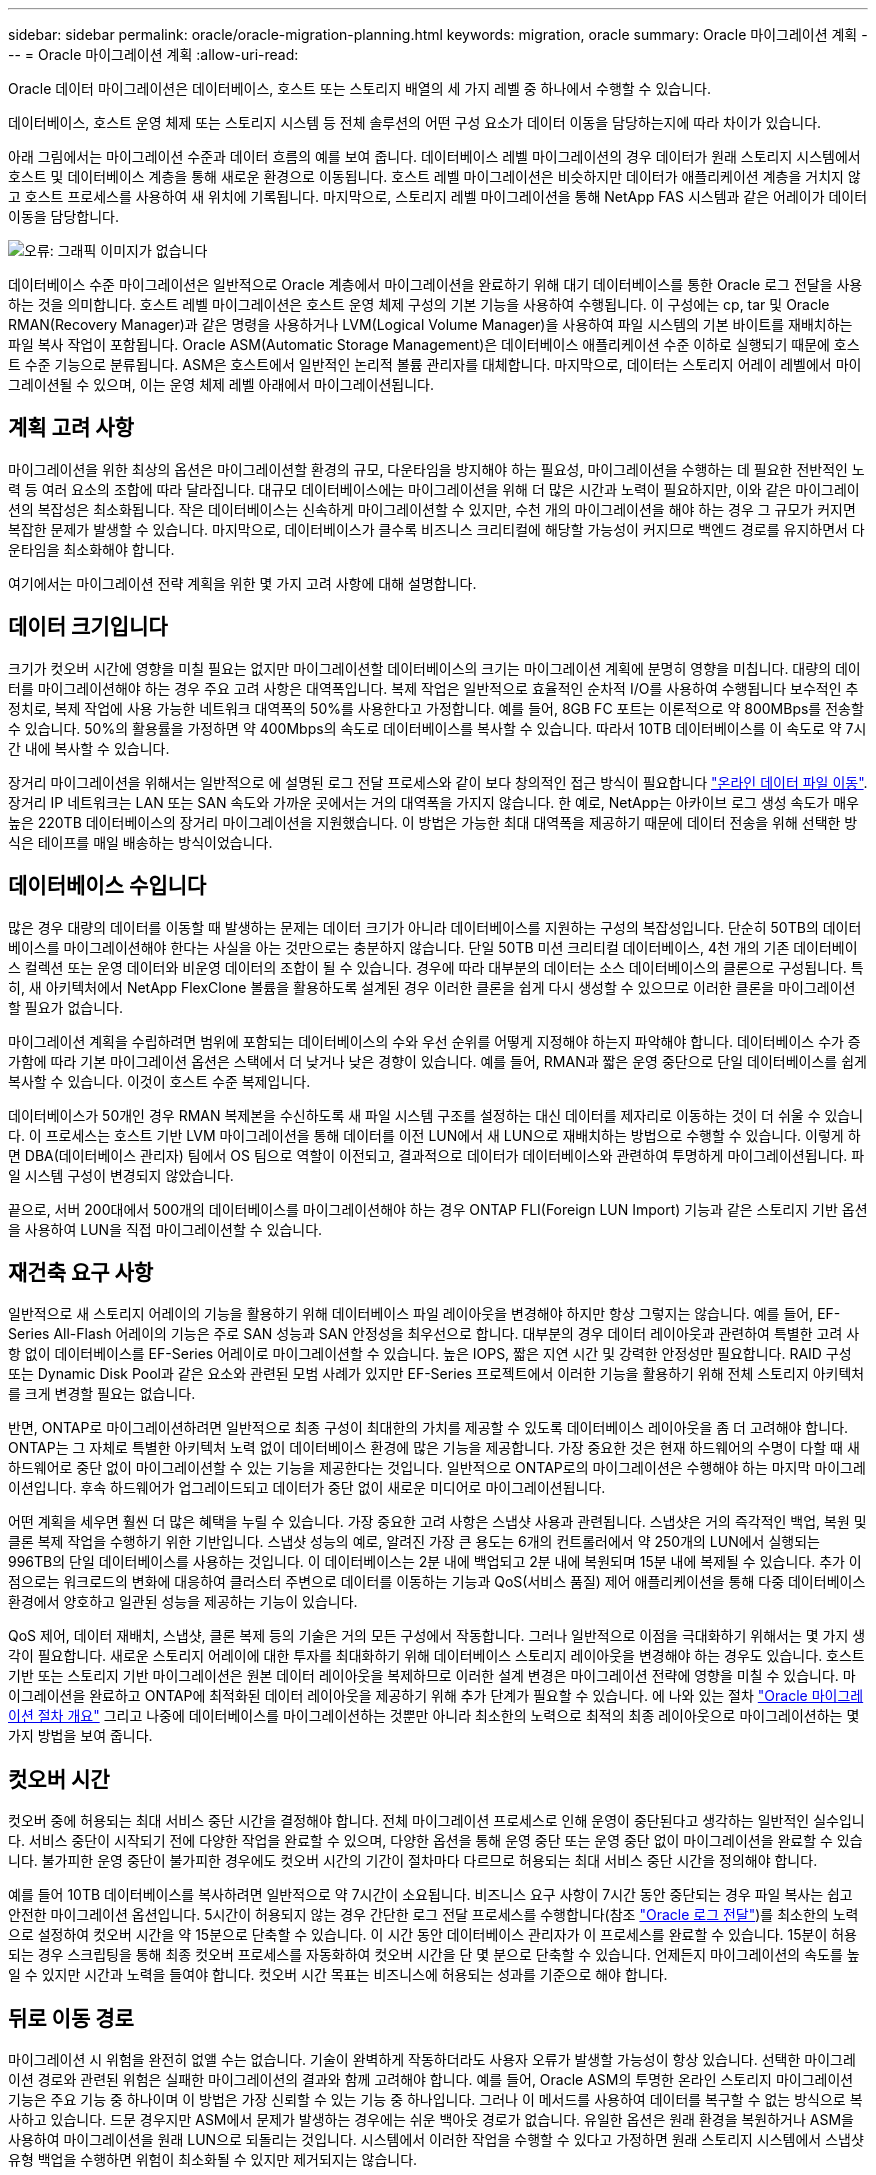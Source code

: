 ---
sidebar: sidebar 
permalink: oracle/oracle-migration-planning.html 
keywords: migration, oracle 
summary: Oracle 마이그레이션 계획 
---
= Oracle 마이그레이션 계획
:allow-uri-read: 


[role="lead"]
Oracle 데이터 마이그레이션은 데이터베이스, 호스트 또는 스토리지 배열의 세 가지 레벨 중 하나에서 수행할 수 있습니다.

데이터베이스, 호스트 운영 체제 또는 스토리지 시스템 등 전체 솔루션의 어떤 구성 요소가 데이터 이동을 담당하는지에 따라 차이가 있습니다.

아래 그림에서는 마이그레이션 수준과 데이터 흐름의 예를 보여 줍니다. 데이터베이스 레벨 마이그레이션의 경우 데이터가 원래 스토리지 시스템에서 호스트 및 데이터베이스 계층을 통해 새로운 환경으로 이동됩니다. 호스트 레벨 마이그레이션은 비슷하지만 데이터가 애플리케이션 계층을 거치지 않고 호스트 프로세스를 사용하여 새 위치에 기록됩니다. 마지막으로, 스토리지 레벨 마이그레이션을 통해 NetApp FAS 시스템과 같은 어레이가 데이터 이동을 담당합니다.

image:levels.png["오류: 그래픽 이미지가 없습니다"]

데이터베이스 수준 마이그레이션은 일반적으로 Oracle 계층에서 마이그레이션을 완료하기 위해 대기 데이터베이스를 통한 Oracle 로그 전달을 사용하는 것을 의미합니다. 호스트 레벨 마이그레이션은 호스트 운영 체제 구성의 기본 기능을 사용하여 수행됩니다. 이 구성에는 cp, tar 및 Oracle RMAN(Recovery Manager)과 같은 명령을 사용하거나 LVM(Logical Volume Manager)을 사용하여 파일 시스템의 기본 바이트를 재배치하는 파일 복사 작업이 포함됩니다. Oracle ASM(Automatic Storage Management)은 데이터베이스 애플리케이션 수준 이하로 실행되기 때문에 호스트 수준 기능으로 분류됩니다. ASM은 호스트에서 일반적인 논리적 볼륨 관리자를 대체합니다. 마지막으로, 데이터는 스토리지 어레이 레벨에서 마이그레이션될 수 있으며, 이는 운영 체제 레벨 아래에서 마이그레이션됩니다.



== 계획 고려 사항

마이그레이션을 위한 최상의 옵션은 마이그레이션할 환경의 규모, 다운타임을 방지해야 하는 필요성, 마이그레이션을 수행하는 데 필요한 전반적인 노력 등 여러 요소의 조합에 따라 달라집니다. 대규모 데이터베이스에는 마이그레이션을 위해 더 많은 시간과 노력이 필요하지만, 이와 같은 마이그레이션의 복잡성은 최소화됩니다. 작은 데이터베이스는 신속하게 마이그레이션할 수 있지만, 수천 개의 마이그레이션을 해야 하는 경우 그 규모가 커지면 복잡한 문제가 발생할 수 있습니다. 마지막으로, 데이터베이스가 클수록 비즈니스 크리티컬에 해당할 가능성이 커지므로 백엔드 경로를 유지하면서 다운타임을 최소화해야 합니다.

여기에서는 마이그레이션 전략 계획을 위한 몇 가지 고려 사항에 대해 설명합니다.



== 데이터 크기입니다

크기가 컷오버 시간에 영향을 미칠 필요는 없지만 마이그레이션할 데이터베이스의 크기는 마이그레이션 계획에 분명히 영향을 미칩니다. 대량의 데이터를 마이그레이션해야 하는 경우 주요 고려 사항은 대역폭입니다. 복제 작업은 일반적으로 효율적인 순차적 I/O를 사용하여 수행됩니다 보수적인 추정치로, 복제 작업에 사용 가능한 네트워크 대역폭의 50%를 사용한다고 가정합니다. 예를 들어, 8GB FC 포트는 이론적으로 약 800MBps를 전송할 수 있습니다. 50%의 활용률을 가정하면 약 400Mbps의 속도로 데이터베이스를 복사할 수 있습니다. 따라서 10TB 데이터베이스를 이 속도로 약 7시간 내에 복사할 수 있습니다.

장거리 마이그레이션을 위해서는 일반적으로 에 설명된 로그 전달 프로세스와 같이 보다 창의적인 접근 방식이 필요합니다 link:oracle-migration-datafile-move.html["온라인 데이터 파일 이동"]. 장거리 IP 네트워크는 LAN 또는 SAN 속도와 가까운 곳에서는 거의 대역폭을 가지지 않습니다. 한 예로, NetApp는 아카이브 로그 생성 속도가 매우 높은 220TB 데이터베이스의 장거리 마이그레이션을 지원했습니다. 이 방법은 가능한 최대 대역폭을 제공하기 때문에 데이터 전송을 위해 선택한 방식은 테이프를 매일 배송하는 방식이었습니다.



== 데이터베이스 수입니다

많은 경우 대량의 데이터를 이동할 때 발생하는 문제는 데이터 크기가 아니라 데이터베이스를 지원하는 구성의 복잡성입니다. 단순히 50TB의 데이터베이스를 마이그레이션해야 한다는 사실을 아는 것만으로는 충분하지 않습니다. 단일 50TB 미션 크리티컬 데이터베이스, 4천 개의 기존 데이터베이스 컬렉션 또는 운영 데이터와 비운영 데이터의 조합이 될 수 있습니다. 경우에 따라 대부분의 데이터는 소스 데이터베이스의 클론으로 구성됩니다. 특히, 새 아키텍처에서 NetApp FlexClone 볼륨을 활용하도록 설계된 경우 이러한 클론을 쉽게 다시 생성할 수 있으므로 이러한 클론을 마이그레이션할 필요가 없습니다.

마이그레이션 계획을 수립하려면 범위에 포함되는 데이터베이스의 수와 우선 순위를 어떻게 지정해야 하는지 파악해야 합니다. 데이터베이스 수가 증가함에 따라 기본 마이그레이션 옵션은 스택에서 더 낮거나 낮은 경향이 있습니다. 예를 들어, RMAN과 짧은 운영 중단으로 단일 데이터베이스를 쉽게 복사할 수 있습니다. 이것이 호스트 수준 복제입니다.

데이터베이스가 50개인 경우 RMAN 복제본을 수신하도록 새 파일 시스템 구조를 설정하는 대신 데이터를 제자리로 이동하는 것이 더 쉬울 수 있습니다. 이 프로세스는 호스트 기반 LVM 마이그레이션을 통해 데이터를 이전 LUN에서 새 LUN으로 재배치하는 방법으로 수행할 수 있습니다. 이렇게 하면 DBA(데이터베이스 관리자) 팀에서 OS 팀으로 역할이 이전되고, 결과적으로 데이터가 데이터베이스와 관련하여 투명하게 마이그레이션됩니다. 파일 시스템 구성이 변경되지 않았습니다.

끝으로, 서버 200대에서 500개의 데이터베이스를 마이그레이션해야 하는 경우 ONTAP FLI(Foreign LUN Import) 기능과 같은 스토리지 기반 옵션을 사용하여 LUN을 직접 마이그레이션할 수 있습니다.



== 재건축 요구 사항

일반적으로 새 스토리지 어레이의 기능을 활용하기 위해 데이터베이스 파일 레이아웃을 변경해야 하지만 항상 그렇지는 않습니다. 예를 들어, EF-Series All-Flash 어레이의 기능은 주로 SAN 성능과 SAN 안정성을 최우선으로 합니다. 대부분의 경우 데이터 레이아웃과 관련하여 특별한 고려 사항 없이 데이터베이스를 EF-Series 어레이로 마이그레이션할 수 있습니다. 높은 IOPS, 짧은 지연 시간 및 강력한 안정성만 필요합니다. RAID 구성 또는 Dynamic Disk Pool과 같은 요소와 관련된 모범 사례가 있지만 EF-Series 프로젝트에서 이러한 기능을 활용하기 위해 전체 스토리지 아키텍처를 크게 변경할 필요는 없습니다.

반면, ONTAP로 마이그레이션하려면 일반적으로 최종 구성이 최대한의 가치를 제공할 수 있도록 데이터베이스 레이아웃을 좀 더 고려해야 합니다. ONTAP는 그 자체로 특별한 아키텍처 노력 없이 데이터베이스 환경에 많은 기능을 제공합니다. 가장 중요한 것은 현재 하드웨어의 수명이 다할 때 새 하드웨어로 중단 없이 마이그레이션할 수 있는 기능을 제공한다는 것입니다. 일반적으로 ONTAP로의 마이그레이션은 수행해야 하는 마지막 마이그레이션입니다. 후속 하드웨어가 업그레이드되고 데이터가 중단 없이 새로운 미디어로 마이그레이션됩니다.

어떤 계획을 세우면 훨씬 더 많은 혜택을 누릴 수 있습니다. 가장 중요한 고려 사항은 스냅샷 사용과 관련됩니다. 스냅샷은 거의 즉각적인 백업, 복원 및 클론 복제 작업을 수행하기 위한 기반입니다. 스냅샷 성능의 예로, 알려진 가장 큰 용도는 6개의 컨트롤러에서 약 250개의 LUN에서 실행되는 996TB의 단일 데이터베이스를 사용하는 것입니다. 이 데이터베이스는 2분 내에 백업되고 2분 내에 복원되며 15분 내에 복제될 수 있습니다. 추가 이점으로는 워크로드의 변화에 대응하여 클러스터 주변으로 데이터를 이동하는 기능과 QoS(서비스 품질) 제어 애플리케이션을 통해 다중 데이터베이스 환경에서 양호하고 일관된 성능을 제공하는 기능이 있습니다.

QoS 제어, 데이터 재배치, 스냅샷, 클론 복제 등의 기술은 거의 모든 구성에서 작동합니다. 그러나 일반적으로 이점을 극대화하기 위해서는 몇 가지 생각이 필요합니다. 새로운 스토리지 어레이에 대한 투자를 최대화하기 위해 데이터베이스 스토리지 레이아웃을 변경해야 하는 경우도 있습니다. 호스트 기반 또는 스토리지 기반 마이그레이션은 원본 데이터 레이아웃을 복제하므로 이러한 설계 변경은 마이그레이션 전략에 영향을 미칠 수 있습니다. 마이그레이션을 완료하고 ONTAP에 최적화된 데이터 레이아웃을 제공하기 위해 추가 단계가 필요할 수 있습니다. 에 나와 있는 절차 link:oracle-migration-procedures-overview.html["Oracle 마이그레이션 절차 개요"] 그리고 나중에 데이터베이스를 마이그레이션하는 것뿐만 아니라 최소한의 노력으로 최적의 최종 레이아웃으로 마이그레이션하는 몇 가지 방법을 보여 줍니다.



== 컷오버 시간

컷오버 중에 허용되는 최대 서비스 중단 시간을 결정해야 합니다. 전체 마이그레이션 프로세스로 인해 운영이 중단된다고 생각하는 일반적인 실수입니다. 서비스 중단이 시작되기 전에 다양한 작업을 완료할 수 있으며, 다양한 옵션을 통해 운영 중단 또는 운영 중단 없이 마이그레이션을 완료할 수 있습니다. 불가피한 운영 중단이 불가피한 경우에도 컷오버 시간의 기간이 절차마다 다르므로 허용되는 최대 서비스 중단 시간을 정의해야 합니다.

예를 들어 10TB 데이터베이스를 복사하려면 일반적으로 약 7시간이 소요됩니다. 비즈니스 요구 사항이 7시간 동안 중단되는 경우 파일 복사는 쉽고 안전한 마이그레이션 옵션입니다. 5시간이 허용되지 않는 경우 간단한 로그 전달 프로세스를 수행합니다(참조 link:oracle-migration-log-shipping["Oracle 로그 전달"])를 최소한의 노력으로 설정하여 컷오버 시간을 약 15분으로 단축할 수 있습니다. 이 시간 동안 데이터베이스 관리자가 이 프로세스를 완료할 수 있습니다. 15분이 허용되는 경우 스크립팅을 통해 최종 컷오버 프로세스를 자동화하여 컷오버 시간을 단 몇 분으로 단축할 수 있습니다. 언제든지 마이그레이션의 속도를 높일 수 있지만 시간과 노력을 들여야 합니다. 컷오버 시간 목표는 비즈니스에 허용되는 성과를 기준으로 해야 합니다.



== 뒤로 이동 경로

마이그레이션 시 위험을 완전히 없앨 수는 없습니다. 기술이 완벽하게 작동하더라도 사용자 오류가 발생할 가능성이 항상 있습니다. 선택한 마이그레이션 경로와 관련된 위험은 실패한 마이그레이션의 결과와 함께 고려해야 합니다. 예를 들어, Oracle ASM의 투명한 온라인 스토리지 마이그레이션 기능은 주요 기능 중 하나이며 이 방법은 가장 신뢰할 수 있는 기능 중 하나입니다. 그러나 이 메서드를 사용하여 데이터를 복구할 수 없는 방식으로 복사하고 있습니다. 드문 경우지만 ASM에서 문제가 발생하는 경우에는 쉬운 백아웃 경로가 없습니다. 유일한 옵션은 원래 환경을 복원하거나 ASM을 사용하여 마이그레이션을 원래 LUN으로 되돌리는 것입니다. 시스템에서 이러한 작업을 수행할 수 있다고 가정하면 원래 스토리지 시스템에서 스냅샷 유형 백업을 수행하면 위험이 최소화될 수 있지만 제거되지는 않습니다.



== 예행 연습

일부 마이그레이션 절차는 실행 전에 완전히 검증되어야 합니다. 마이그레이션 및 전환 프로세스의 예행 연습은 마이그레이션을 성공적으로 수행하고 다운타임을 최소화해야 하는 미션 크리티컬 데이터베이스에 대한 일반적인 요청입니다. 또한 사용자 수용 테스트는 마이그레이션 후 작업의 일부로 포함되는 경우가 많으며 이러한 테스트가 완료된 후에만 전체 시스템을 운영 환경으로 되돌릴 수 있습니다.

예행 연습이 필요한 경우 몇 가지 ONTAP 기능을 통해 프로세스를 훨씬 쉽게 수행할 수 있습니다. 특히 스냅샷은 테스트 환경을 재설정하고 데이터베이스 환경의 공간 효율적인 여러 복제본을 신속하게 생성할 수 있습니다.
